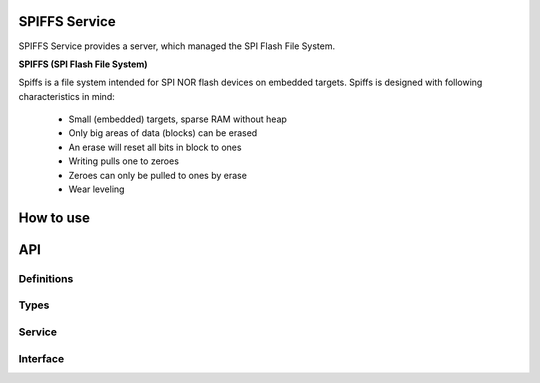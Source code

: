 SPIFFS Service
==============
SPIFFS Service provides a server, which managed the SPI Flash File System.

**SPIFFS (SPI Flash File System)**

Spiffs is a file system intended for SPI NOR flash devices on embedded targets.
Spiffs is designed with following characteristics in mind:

 - Small (embedded) targets, sparse RAM without heap
 - Only big areas of data (blocks) can be erased
 - An erase will reset all bits in block to ones
 - Writing pulls one to zeroes
 - Zeroes can only be pulled to ones by erase
 - Wear leveling

How to use
==========

API
===

Definitions
------------

.. doxygendefine:: MAX_FILENAME_SIZE
.. doxygendefine:: MAX_DATA_BUFFER_SIZE

Types
-----

.. doxygenstruct:: spiffs_stat

Service
-------

.. doxygenfunction:: spiffs_service

Interface
---------

.. doxygeninterface:: SPIFFSInterface

